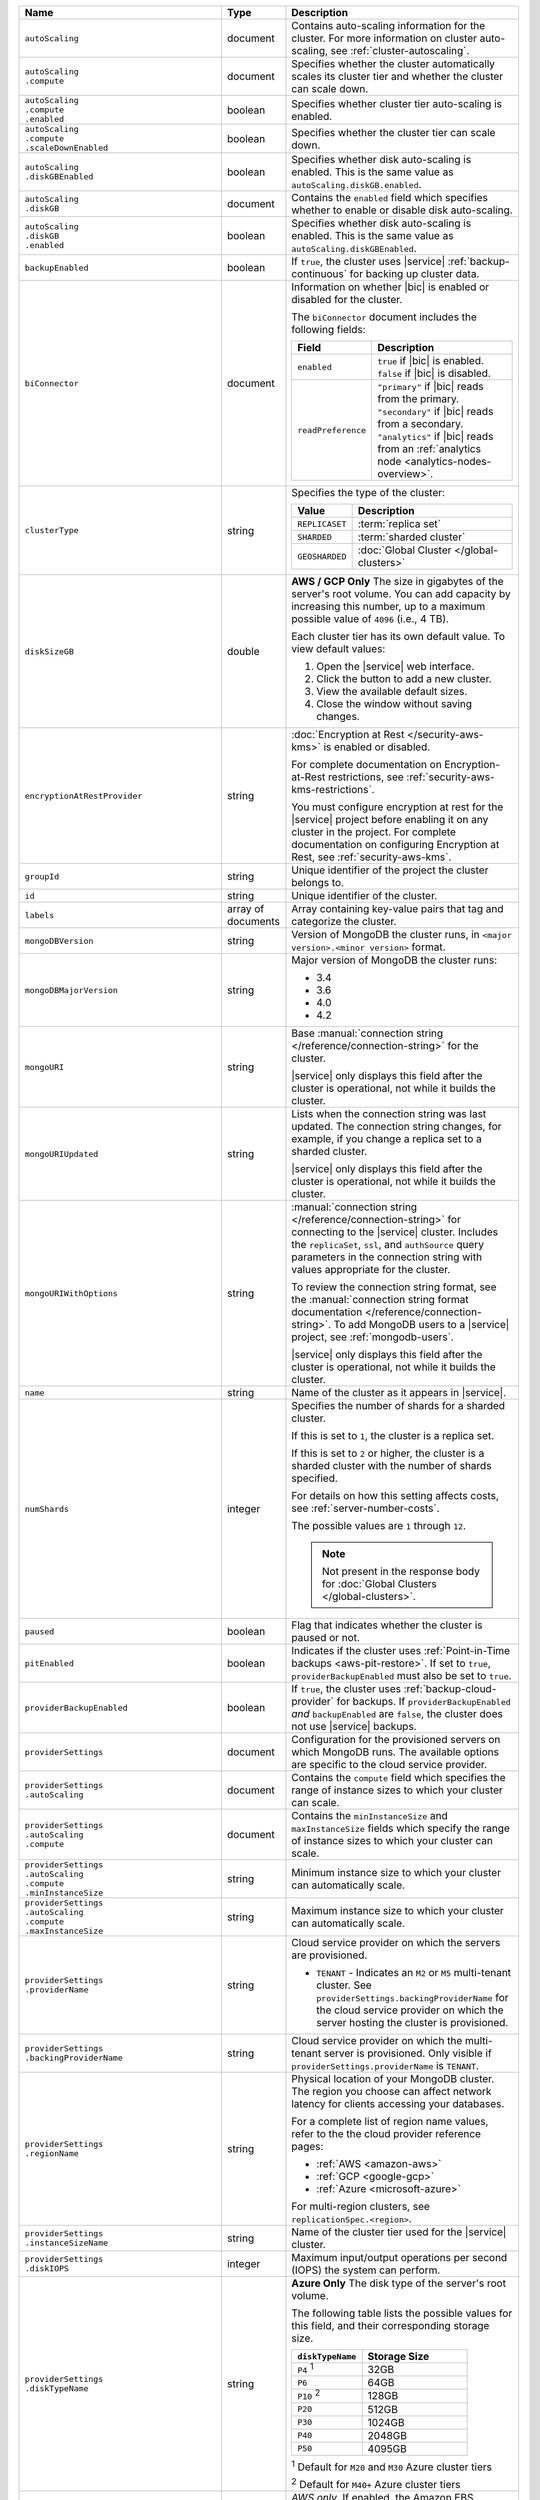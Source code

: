 .. list-table::
   :widths: 15 10 75
   :header-rows: 1

   * - Name
     - Type
     - Description

   * - ``autoScaling``
     - document
     - Contains auto-scaling information for the cluster. For more
       information on cluster auto-scaling, see
       :ref:`cluster-autoscaling`.

   * - | ``autoScaling``
       | ``.compute``
     - document
     - Specifies whether the cluster automatically scales its cluster
       tier and whether the cluster can scale down.

   * - | ``autoScaling``
       | ``.compute``
       | ``.enabled``
     - boolean
     - Specifies whether cluster tier auto-scaling is enabled.

   * - | ``autoScaling``
       | ``.compute``
       | ``.scaleDownEnabled``
     - boolean
     - Specifies whether the cluster tier can scale down.

   * - | ``autoScaling``
       | ``.diskGBEnabled``
     - boolean
     - Specifies whether disk auto-scaling is enabled. This is the
       same value as ``autoScaling.diskGB.enabled``.

   * - | ``autoScaling``
       | ``.diskGB``
     - document
     - Contains the ``enabled`` field which specifies whether to enable
       or disable disk auto-scaling.

   * - | ``autoScaling``
       | ``.diskGB``
       | ``.enabled``
     - boolean
     - Specifies whether disk auto-scaling is enabled. This is the
       same value as ``autoScaling.diskGBEnabled``.

   * - ``backupEnabled``
     - boolean
     - If ``true``, the cluster uses |service| :ref:`backup-continuous`
       for backing up cluster data. 

   * - ``biConnector``
     - document
     - Information on whether |bic| is enabled or disabled for the
       cluster.

       .. include:: /includes/extracts/cluster-option-bi-cluster-requirements.rst

       The ``biConnector`` document includes the following fields:

       .. list-table::
          :header-rows: 1
          :widths: 20 80

          * - Field
            - Description

          * - ``enabled``
            - | ``true`` if |bic| is enabled.
              | ``false`` if |bic| is disabled.

          * - ``readPreference``
            - | ``"primary"`` if |bic| reads from the primary.
              | ``"secondary"`` if |bic| reads from a secondary.
              | ``"analytics"`` if |bic| reads from an
                :ref:`analytics node <analytics-nodes-overview>`.

   * - ``clusterType``
     - string
     - Specifies the type of the cluster:

       .. list-table::
          :header-rows: 1
          :widths: 20 80

          * - Value
            - Description

          * - ``REPLICASET``
            - :term:`replica set`
          * - ``SHARDED``
            - :term:`sharded cluster`
          * - ``GEOSHARDED``
            - :doc:`Global Cluster </global-clusters>`

   * - ``diskSizeGB``
     - double
     - **AWS / GCP Only** The size in gigabytes of the server's root
       volume. You can add capacity by increasing this number, up to a
       maximum possible value of ``4096`` (i.e., 4 TB).

       Each cluster tier has its own default value. To view default
       values:

       1. Open the |service| web interface.
       #. Click the button to add a new cluster.
       #. View the available default sizes.
       #. Close the window without saving changes.

   * - ``encryptionAtRestProvider``
     - string
     - :doc:`Encryption at Rest </security-aws-kms>` is enabled or
       disabled.

       For complete documentation on Encryption-at-Rest restrictions,
       see :ref:`security-aws-kms-restrictions`.

       You must configure encryption at rest for the |service| project
       before enabling it on any cluster in the project. For
       complete documentation on configuring Encryption at Rest,
       see :ref:`security-aws-kms`.

   * - ``groupId``
     - string
     - Unique identifier of the project the cluster belongs to.

   * - ``id``
     - string
     - Unique identifier of the cluster.

   * - ``labels``
     - array of documents
     - Array containing key-value pairs that tag and categorize 
       the cluster.     

   * - ``mongoDBVersion``
     - string
     - Version of MongoDB the cluster runs, in
       ``<major version>.<minor version>`` format.

   * - ``mongoDBMajorVersion``
     - string
     - Major version of MongoDB the cluster runs:

       - 3.4
       - 3.6
       - 4.0
       - 4.2

   * - ``mongoURI``
     - string
     - Base
       :manual:`connection string </reference/connection-string>` for
       the cluster.

       |service| only displays this field after the cluster is
       operational, not while it builds the cluster.

   * - ``mongoURIUpdated``
     - string
     - Lists when the connection string was last updated. The
       connection string changes, for example, if you change a replica
       set to a sharded cluster.

       |service| only displays this field after the cluster is
       operational, not while it builds the cluster.

   * - ``mongoURIWithOptions``
     - string
     - :manual:`connection string </reference/connection-string>`
       for connecting to the |service| cluster. Includes
       the ``replicaSet``, ``ssl``, and ``authSource`` query parameters
       in the connection string with values appropriate for the
       cluster.

       To review the connection string format, see the
       :manual:`connection string format documentation </reference/connection-string>`.
       To add MongoDB users to a |service| project, see
       :ref:`mongodb-users`.

       |service| only displays this field after the cluster is
       operational, not while it builds the cluster.

   * - ``name``
     - string
     - Name of the cluster as it appears in |service|.

   * - ``numShards``
     - integer
     - Specifies the number of shards for a sharded cluster.

       If this is set to ``1``, the cluster is a replica set.

       If this is set to ``2`` or higher, the cluster is a sharded
       cluster with the number of shards specified.

       For details on how this setting affects costs, see
       :ref:`server-number-costs`.

       The possible values are ``1`` through ``12``.

       .. note::

          Not present in the response body for
          :doc:`Global Clusters </global-clusters>`.

   * - ``paused``
     - boolean
     - Flag that indicates whether the cluster is paused or not.

   * - ``pitEnabled``
     - boolean
     - Indicates if the cluster uses :ref:`Point-in-Time backups
       <aws-pit-restore>`. If set to ``true``, ``providerBackupEnabled``
       must also be set to ``true``.
       
   * - ``providerBackupEnabled``
     - boolean
     - If ``true``, the cluster uses :ref:`backup-cloud-provider` for
       backups. If ``providerBackupEnabled`` *and* ``backupEnabled``
       are ``false``, the cluster does not use |service| backups.

   * - ``providerSettings``
     - document
     - Configuration for the provisioned servers on which MongoDB
       runs. The available options are specific to the cloud service
       provider.

   * - | ``providerSettings``
       | ``.autoScaling``
     - document
     - Contains the ``compute`` field which specifies the range of
       instance sizes to which your cluster can scale.

   * - | ``providerSettings``
       | ``.autoScaling``
       | ``.compute``
     - document
     - Contains the ``minInstanceSize`` and ``maxInstanceSize`` fields
       which specify the range of instance sizes to which your cluster
       can scale.

   * - | ``providerSettings``
       | ``.autoScaling``
       | ``.compute``
       | ``.minInstanceSize``
     - string
     - Minimum instance size to which your cluster can
       automatically scale.

   * - | ``providerSettings``
       | ``.autoScaling``
       | ``.compute``
       | ``.maxInstanceSize``
     - string
     - Maximum instance size to which your cluster can
       automatically scale.

   * - | ``providerSettings``
       | ``.providerName``
     - string
     - Cloud service provider on which the servers are provisioned.

       .. include:: /includes/fact-cloud-service-providers.rst

       - ``TENANT`` - Indicates an ``M2`` or ``M5`` multi-tenant
         cluster. See ``providerSettings.backingProviderName`` for the
         cloud service provider on which the server hosting the
         cluster is provisioned.

   * - | ``providerSettings``
       | ``.backingProviderName``
     - string
     - Cloud service provider on which the multi-tenant server is
       provisioned. Only visible if ``providerSettings.providerName``
       is ``TENANT``.

       .. include:: /includes/fact-cloud-service-providers.rst

   * - | ``providerSettings``
       | ``.regionName``
     - string
     - Physical location of your MongoDB cluster. The region you
       choose can affect network latency for clients accessing your
       databases.

       For a complete list of region name values, refer to the
       the cloud provider reference pages:

       - :ref:`AWS <amazon-aws>`

       - :ref:`GCP <google-gcp>`

       - :ref:`Azure <microsoft-azure>`

       For multi-region clusters, see ``replicationSpec.<region>``.

   * - | ``providerSettings``
       | ``.instanceSizeName``
     - string
     - Name of the cluster tier used for the |service| cluster.

       .. include:: /includes/fact-instance-size-names.rst

       .. tabs-cloud-providers::

          tabs:
            - id: aws
              content: |

                .. include:: /includes/extracts/fact-cluster-instance-sizes-AWS.rst

            - id: gcp
              content: |

                .. include:: /includes/extracts/fact-cluster-instance-sizes-GCP.rst

            - id: azure
              content: |

                .. include:: /includes/extracts/fact-cluster-instance-sizes-AZURE.rst

       .. include:: /includes/fact-m2-m5-multi-tenant.rst

   * - | ``providerSettings``
       | ``.diskIOPS``
     - integer
     - Maximum input/output operations per second (IOPS) the
       system can perform.

   * - | ``providerSettings``
       | ``.diskTypeName``
     - string
     - **Azure Only** The disk type of the server's root volume.

       The following table lists the possible values for this field,
       and their corresponding storage size.

       .. list-table::
          :header-rows: 1
          :widths: 40 60

          * - ``diskTypeName``
            - Storage Size

          * - ``P4`` :sup:`1`
            - 32GB

          * - ``P6``
            - 64GB

          * - ``P10`` :sup:`2`
            - 128GB

          * - ``P20``
            - 512GB

          * - ``P30``
            - 1024GB

          * - ``P40``
            - 2048GB

          * - ``P50``
            - 4095GB

       :sup:`1` Default for ``M20`` and ``M30`` Azure cluster tiers

       :sup:`2` Default for ``M40+`` Azure cluster tiers

   * - | ``providerSettings``
       | ``.encryptEBSVolume``
     - boolean
     - *AWS only*. If enabled, the Amazon EBS encryption feature
       encrypts the server's root volume for both data at rest within
       the volume and for data moving between the volume and the
       cluster.

   * - ``replicationFactor``
     - number
     - Number of :term:`replica set` members. Each member keeps a
       copy of your databases, providing high availability and data
       redundancy.

       For multi-region clusters, add the total number of
       ``replicationSpec.<region>.electableNodes`` to calculate the
       replication factor of the cluster.

       If your cluster is a sharded cluster, each shard is a replica
       set with the specified replication factor.

       For information on how the replication factor affects costs, see
       :ref:`server-number-costs`. For more information on MongoDB
       replica sets, see :manual:`Replication </replication>` in the
       MongoDB manual.

       The possible values are ``3``, ``5``, or ``7``.

   * - ``replicationSpec``
     - document
     - Configuration of each region in the cluster. Each element
       in this document represents a region where |service| deploys
       your cluster.

   * - | ``replicationSpec``
       | ``.<region>``
     - document
     - Physical location of the region. The ``<region>`` string
       corresponds to a region where |service| deploys your cluster.

       Each ``<region>`` document describes the region's priority in
       elections and the number and type of MongoDB nodes |service|
       deploys to the region.

   * - | ``replicationSpec``
       | ``.<region>``
       | ``.electableNodes``
     - integer
     - Number of electable nodes in the region. Electable nodes
       can become the :term:`primary` and can facilitate local reads.

   * - | ``replicationSpec``
       | ``.<region>``
       | ``.priority``
     - integer
     - Election priority of the region. The highest possible
       priority is ``7``, which identifies the **Preferred Region** of
       the cluster. |service| places the :term:`primary` node in the
       **Preferred Region**. The lowest possible priority is ``0``,
       which identifies a read only region.

       You can have any number of priority ``0`` read only regions.
       Priorities ``1`` through ``7`` are exclusive - no more than one
       region per cluster can be assigned a given priority.

   * - | ``replicationSpec``
       | ``.<region>``
       | ``.readOnlyNodes``
     - integer
     - Number of read-only nodes in the region. Read-only nodes
       can never become the :term:`primary`, but can facilitate
       local-reads.

   * - ``replicationSpec.<region>.analyticsNodes``
     - integer
     - The number of :ref:`analytics nodes <analytics-nodes-overview>`
       in the region. Analytics nodes are useful for handling analytic
       data such as reporting queries from |bic|. Analytics nodes are
       read-only, and can never become the :term:`primary`.

   * - ``replicationSpecs``
     - array of documents
     - Configuration for each zone in a
       :doc:`Global Cluster </global-clusters>`. Each document in this
       array represents a zone where |service| deploys nodes for your
       Global Cluster.

   * - | ``replicationSpecs[n]``
       | ``.id``
     - string
     - Unique identifier of the replication document.

   * - | ``replicationSpecs[n]``
       | ``.zoneName``
     - string
     - Name for the zone.

   * - | ``replicationSpecs[n]``
       | ``.numShards``
     - integer
     - Number of shards to deploy in the specified zone.

   * - | ``replicationSpecs[n]``
       | ``.regionsConfig``
     - document
     - Physical location of the region. Each ``regionsConfig``
       document describes the region's priority in elections and the
       number and type of MongoDB nodes |service| deploys to the region.

   * - ``srvAddress``
     - string
     - :manual:`Connection string </reference/connection-string>`
       for connecting to the |service| cluster. The ``+srv`` modifier
       forces the connection to use |tls-ssl|. See the ``mongoURI``
       for additional options.

   * - ``stateName``
     - string
     - Current state of the cluster. The possible states are:

       - ``IDLE``
       - ``CREATING``
       - ``UPDATING``
       - ``DELETING``
       - ``DELETED``
       - ``REPAIRING``
